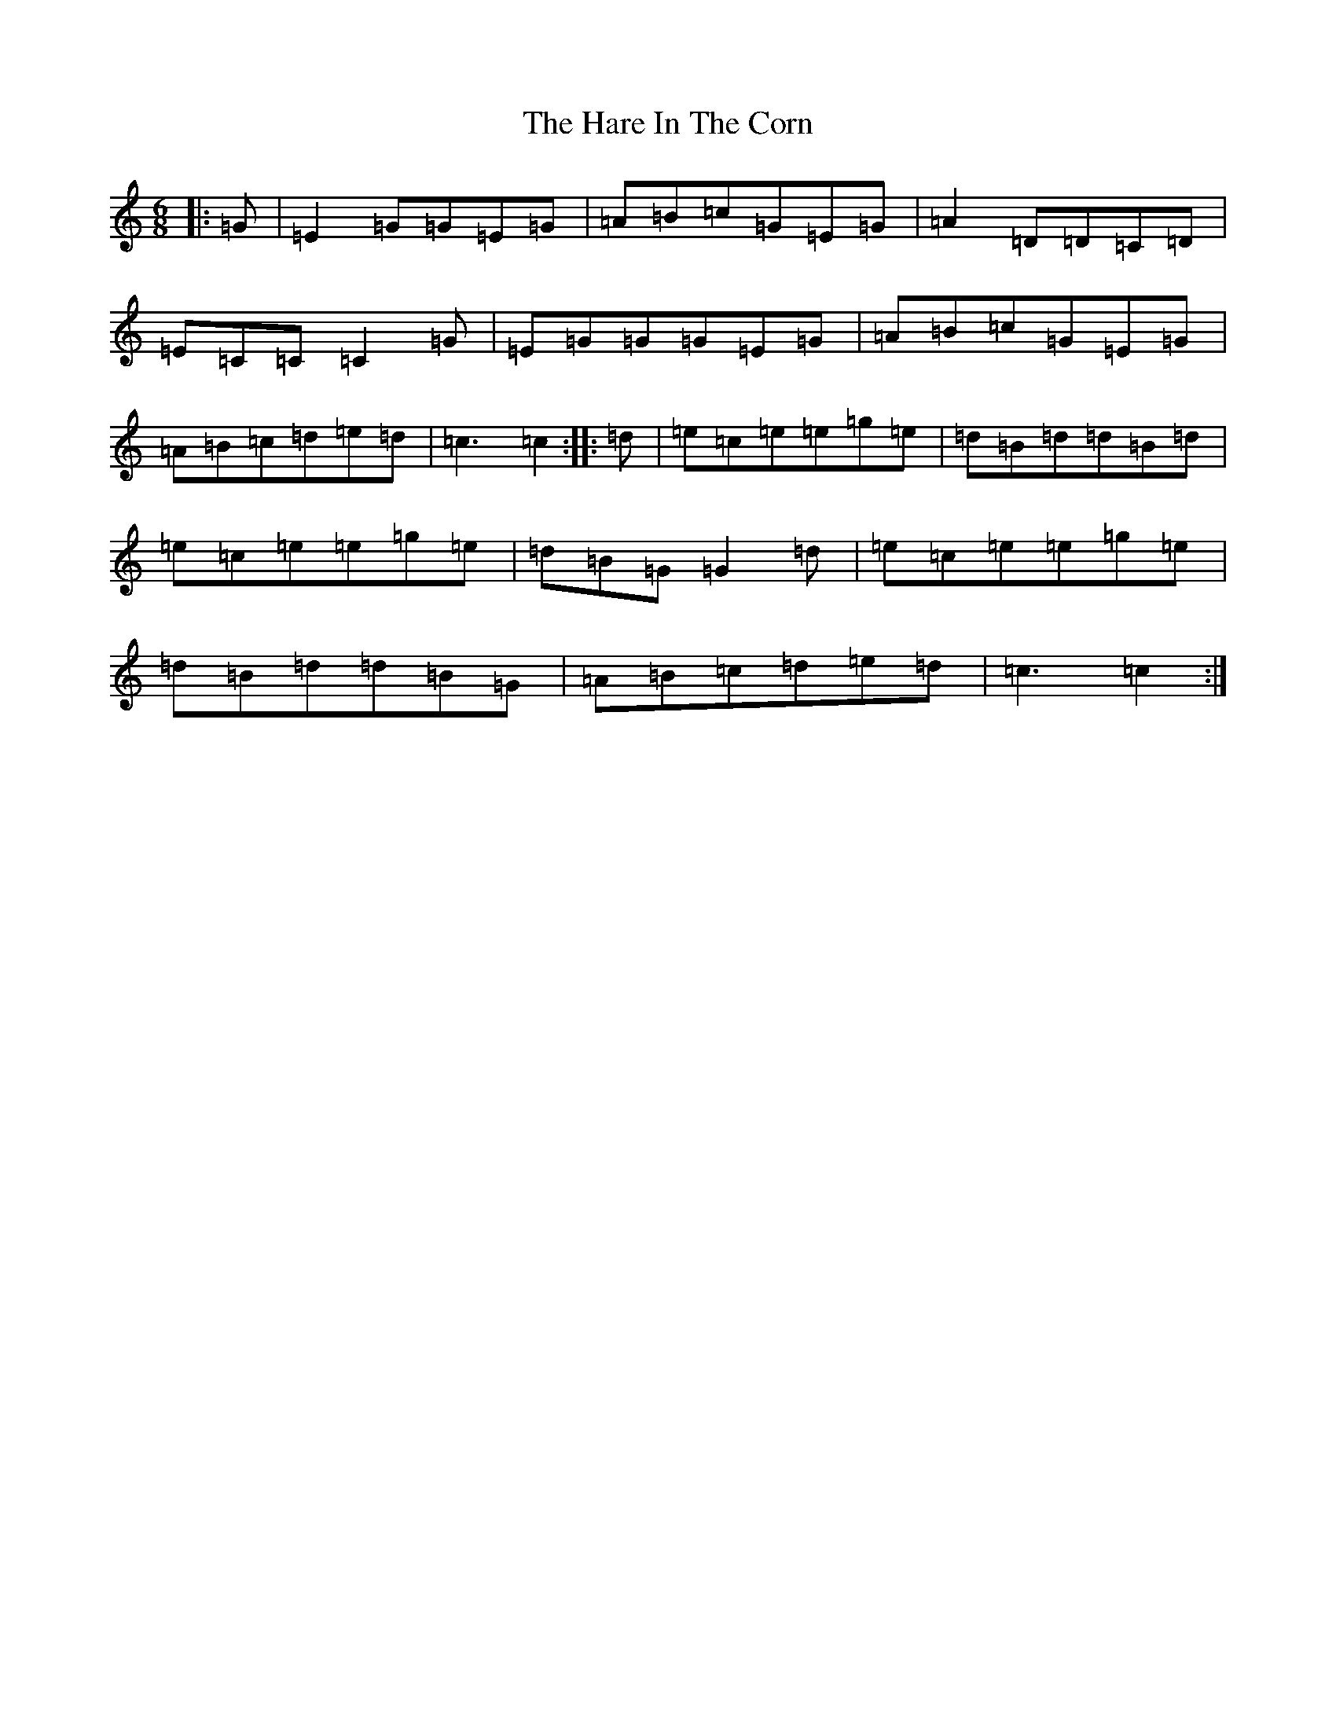 X: 8723
T: Hare In The Corn, The
S: https://thesession.org/tunes/1736#setting15169
R: jig
M:6/8
L:1/8
K: C Major
|:=G|=E2=G=G=E=G|=A=B=c=G=E=G|=A2=D=D=C=D|=E=C=C=C2=G|=E=G=G=G=E=G|=A=B=c=G=E=G|=A=B=c=d=e=d|=c3=c2:||:=d|=e=c=e=e=g=e|=d=B=d=d=B=d|=e=c=e=e=g=e|=d=B=G=G2=d|=e=c=e=e=g=e|=d=B=d=d=B=G|=A=B=c=d=e=d|=c3=c2:|